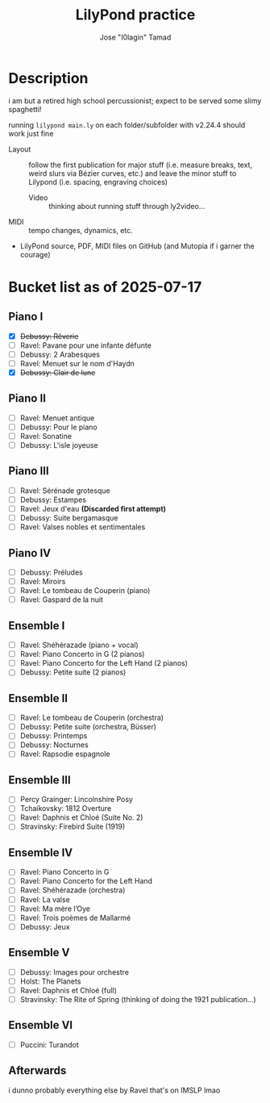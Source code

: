 :PROPERTIES:
:COOKIE_DATA: checkbox
:END:
#+TITLE: LilyPond practice
#+AUTHOR: Jose "I0lagin" Tamad

* Description

i am but a retired high school percussionist; expect to be served some slimy spaghetti!

running =lilypond main.ly= on each folder/subfolder with v2.24.4 should work just fine

- Layout :: follow the first publication for major stuff (i.e. measure breaks, text, weird slurs via Bézier curves, etc.) and leave the minor stuff to Lilypond (i.e. spacing, engraving choices)
  - Video :: thinking about running stuff through ly2video...
- MIDI :: tempo changes, dynamics, etc.
- LilyPond source, PDF, MIDI files on GitHub (and Mutopia if i garner the courage)

* Bucket list as of 2025-07-17

** Piano I

- [X] +Debussy: Rêverie+
- [ ] Ravel: Pavane pour une infante défunte
- [ ] Debussy: 2 Arabesques
- [ ] Ravel: Menuet sur le nom d'Haydn
- [X] +Debussy: Clair de lune+

** Piano II

- [ ] Ravel: Menuet antique
- [ ] Debussy: Pour le piano
- [ ] Ravel: Sonatine
- [ ] Debussy: L'isle joyeuse

** Piano III

- [ ] Ravel: Sérénade grotesque
- [ ] Debussy: Estampes
- [ ] Ravel: Jeux d'eau **(Discarded first attempt)**
- [ ] Debussy: Suite bergamasque
- [ ] Ravel: Valses nobles et sentimentales

** Piano IV

- [ ] Debussy: Préludes
- [ ] Ravel: Miroirs
- [ ] Ravel: Le tombeau de Couperin (piano)
- [ ] Ravel: Gaspard de la nuit

** Ensemble I

- [ ] Ravel: Shéhérazade (piano + vocal)
- [ ] Ravel: Piano Concerto in G (2 pianos)
- [ ] Ravel: Piano Concerto for the Left Hand (2 pianos)
- [ ] Debussy: Petite suite (2 pianos)

** Ensemble II

- [ ] Ravel: Le tombeau de Couperin (orchestra)
- [ ] Debussy: Petite suite (orchestra, Büsser)
- [ ] Debussy: Printemps
- [ ] Debussy: Nocturnes
- [ ] Ravel: Rapsodie espagnole

** Ensemble III

- [ ] Percy Grainger: Lincolnshire Posy
- [ ] Tchaikovsky: 1812 Overture
- [ ] Ravel: Daphnis et Chloé (Suite No. 2)
- [ ] Stravinsky: Firebird Suite (1919)

** Ensemble IV

- [ ] Ravel: Piano Concerto in G
- [ ] Ravel: Piano Concerto for the Left Hand 
- [ ] Ravel: Shéhérazade (orchestra)
- [ ] Ravel: La valse
- [ ] Ravel: Ma mère l’Oye
- [ ] Ravel: Trois poèmes de Mallarmé
- [ ] Debussy: Jeux

** Ensemble V

- [ ] Debussy: Images pour orchestre
- [ ] Holst: The Planets
- [ ] Ravel: Daphnis et Chloé (full)
- [ ] Stravinsky: The Rite of Spring (thinking of doing the 1921 publication...)

** Ensemble VI

- [ ] Puccini: Turandot

** Afterwards

i dunno probably everything else by Ravel that's on IMSLP lmao
